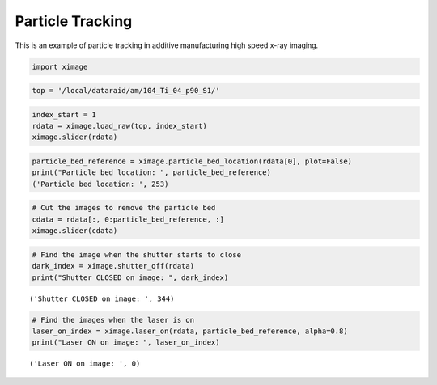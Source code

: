 Particle Tracking
=================

This is an example of particle tracking in additive manufacturing high speed x-ray imaging.

.. code:: ipython

    import ximage

.. code:: ipython

    top = '/local/dataraid/am/104_Ti_04_p90_S1/'

.. code:: ipython

    index_start = 1
    rdata = ximage.load_raw(top, index_start)
    ximage.slider(rdata)

.. image:: particle_tracking_files/particle_tracking_4_1.png

.. code:: ipython

    particle_bed_reference = ximage.particle_bed_location(rdata[0], plot=False)
    print("Particle bed location: ", particle_bed_reference)
    ('Particle bed location: ', 253)

.. code:: ipython

    # Cut the images to remove the particle bed
    cdata = rdata[:, 0:particle_bed_reference, :]
    ximage.slider(cdata)

.. image:: particle_tracking_files/particle_tracking_8_0.png

.. code:: ipython

    # Find the image when the shutter starts to close
    dark_index = ximage.shutter_off(rdata)
    print("Shutter CLOSED on image: ", dark_index)

.. parsed-literal::

    ('Shutter CLOSED on image: ', 344)

.. code:: ipython

    # Find the images when the laser is on
    laser_on_index = ximage.laser_on(rdata, particle_bed_reference, alpha=0.8)
    print("Laser ON on image: ", laser_on_index)

.. parsed-literal::

    ('Laser ON on image: ', 0)



